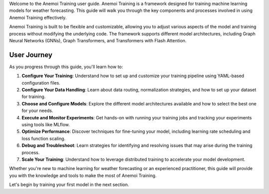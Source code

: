 Welcome to the Anemoi Training user guide. Anemoi Training is a
framework designed for training machine learning models for weather
forecasting. This guide will walk you through the key components and
processes involved in using Anemoi Training effectively.

Anemoi Training is built to be flexible and customizable, allowing you
to adjust various aspects of the model and training process without
modifying the underlying code. The framework supports different model
architectures, including Graph Neural Networks (GNNs), Graph
Transformers, and Transformers with Flash Attention.

##############
 User Journey
##############

As you progress through this guide, you'll learn how to:

#. **Configure Your Training**: Understand how to set up and customize
   your training pipeline using YAML-based configuration files.

#. **Configure Your Data Handling**: Learn about data routing,
   normalization strategies, and how to set up your dataset for
   training.

#. **Choose and Configure Models**: Explore the different model
   architectures available and how to select the best one for your
   needs.

#. **Execute and Monitor Experiments**: Get hands-on with running your
   training jobs and tracking your experiments using tools like MLflow.

#. **Optimize Performance**: Discover techniques for fine-tuning your
   model, including learning rate scheduling and loss function scaling.

#. **Debug and Troubleshoot**: Learn strategies for identifying and
   resolving issues that may arise during the training process.

#. **Scale Your Training**: Understand how to leverage distributed
   training to accelerate your model development.

Whether you're new to machine learning for weather forecasting or an
experienced practitioner, this guide will provide you with the knowledge
and tools to make the most of Anemoi Training.

Let's begin by training your first model in the next section.
